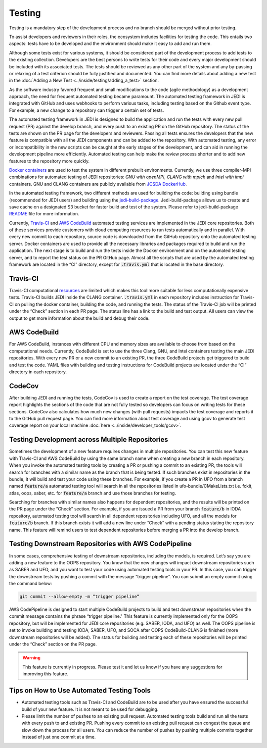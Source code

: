 #######
Testing
#######

Testing is a mandatory step of the development process and no branch should
be merged without prior testing.

To assist developers and reviewers in their roles, the ecosystem includes
facilities for testing the code.
This entails two aspects: tests have to be developed and the environment should
make it easy to add and run them.

Although some tests exist for various systems, it should be considered part of
the development process to add tests to the existing collection.
Developers are the best persons to write tests for their code and every major
development should be included with its associated tests.
The tests should be reviewed as any other part of the system and any by-passing
or relaxing of a test criterion should be fully justified and documented. You can
find more details about adding a new test in the
:doc:`Adding a New Test <../inside/testing/adding_a_test>` section.

As the software industry favored frequent and small modifications to the code
(agile methodology) as a development approach, the need for frequent automated
testing became paramount. The automated testing framework in JEDI is integrated
with GitHub and uses webhooks to perform various tasks, including testing based
on the Github event type. For example, a new change to a repository
can trigger a certain set of tests.

The automated testing framework in JEDI is designed to build the application and
run the tests with every new pull request (PR) against the develop branch,
and every push to an existing PR on the GitHub repository. The status
of the tests are shown on the PR page for the developers and reviewers.
Passing all tests ensures the developers that the new feature is compatible with
all the JEDI components and can be added to the repository. With automated
testing, any error or incompatibility in the new scripts can be caught at the
early stages of the development, and can aid in running the development pipeline
more efficiently. Automated testing can help make the review process shorter
and to add new features to the repository more quickly.

`Docker containers <https://jointcenterforsatellitedataassimilation-jedi-docs.readthedocs-hosted.com/en/1.3.0/using/jedi_environment/containers.html>`_
are used to
test the system in different prebuilt environments. Currently, we use three
compiler-MPI combinations for automated testing of JEDI repositories: *GNU with openMPI*,
*CLANG with mpich* and *Intel with impi* containers.
GNU and CLANG containers are publicly available from
`JCSDA DockerHub <https://hub.docker.com/u/jcsda>`_.

In the automated testing framework, two different methods are used for building
the code: building using bundle (recommended for JEDI users) and building using
the `jedi-build-package <https://github.com/jcsda/jedi-build-package>`_.
Jedi-build-package allows us to create and save cache on a designated S3 bucket
for faster build and test of the system. Please refer to jedi-build-package
`README <https://github.com/JCSDA/jedi-build-package/blob/develop/README.rst>`_
file for more information.

Currently, `Travis-CI <https://travis-ci.com>`_ and
`AWS CodeBuild <https://aws.amazon.com/codebuild/>`_ automated testing services are
implemented in the JEDI core repositories. Both of these services provide customers
with cloud computing resources to run tests automatically and in parallel.
With every new commit to each repository, source code is downloaded from the
GitHub repository onto the automated testing server.
Docker containers are used to provide all the necessary
libraries and packages required to build and run the application. The next stage
is to build and run the tests inside the Docker environment and on the automated
testing server, and to report the test status on the PR GitHub page.
Almost all the scripts that are used by the automated testing framework are located in
the “CI” directory, except for :code:`.travis.yml` that is located in the base directory.

Travis-CI
---------
Travis-CI computational `resources <https://docs.travis-ci.com/user/reference/overview/#virtualisation-environment-vs-operating-system>`_
are limited which makes this tool more suitable for
less computationally expensive tests. Travis-CI builds JEDI inside the CLANG
container. :code:`.travis.yml` in each repository includes instruction for
Travis-CI on pulling the docker container, building the code, and running the tests.
The status of the Travis-CI job will be printed under the “Check” section in each
PR page. The status line has a link to the build and test output.
All users can view the output to get more information
about the build and debug their code.

AWS CodeBuild
-------------
For AWS CodeBuild, instances with different CPU and memory sizes are available
to choose from based on the computational needs. Currently, CodeBuild is
set to use the three Clang, GNU, and Intel containers testing the main JEDI repositories.
With every new PR or a new commit to an existing PR, the three CodeBuild projects
get triggered to build and test the code. YAML files with building and testing
instructions for CodeBuild projects are located under the “CI” directory in each repository.

CodeCov
-------
After building JEDI and running the tests, CodeCov is used to create a report on
the test coverage. The test coverage report highlights the sections of the code
that are not fully tested so developers can focus on writing tests for these
sections. CodeCov also calculates how much new changes (with pull requests) impacts
the test coverage and reports it to the GitHub pull request page. You can find more
information about test coverage and using gcov to generate test coverage report on
your local machine :doc:`here <../inside/developer_tools/gcov>`.

Testing Development across Multiple Repositories
------------------------------------------------
Sometimes the development of a new feature requires changes in multiple
repositories. You can test this new feature with Travis-CI and AWS CodeBuild by using the
same branch name when creating a new branch in each repository.
When you invoke the automated testing tools by creating a PR or pushing a commit
to an existing PR, the tools will search for branches with a similar name as the branch
that is being tested. If such branches exist in repositories in the bundle, it
will build and test your code using these branches. For example, if you create a PR in UFO
from a branch named :code:`feature/a`  automated testing tool will search in all the
repositories listed in ufo-bundle/CMakeLists.txt i.e. fckit, atlas, oops, saber, etc.
for :code:`feature/a` branch and use those branches for testing.

Searching for branches with similar names also happens for dependent repositories,
and the results will be printed on the PR page under the “Check” section.
For example, if you are issued a PR from your branch :code:`feature/b` in IODA repository,
automated testing tool will search in all dependent repositories including UFO,
and all the models for :code:`feature/b` branch. If this branch exists it will add a new line under
“Check” with a pending status stating the repository name. This feature will remind
users to test dependent repositories before merging a PR into the develop branch.


Testing Downstream Repositories with AWS CodePipeline
-----------------------------------------------------
In some cases, comprehensive testing of downstream repositories, including the
models, is required. Let’s say you are adding a new feature to the OOPS repository.
You know that the new changes will impact downstream repositories such as SABER and
UFO, and you want to test your code using automated testing tools in your PR.
In this case, you can trigger the downstream tests by pushing a commit with the
message “trigger pipeline”. You can submit an empty commit using the command below:

.. code:: bash

  git commit --allow-empty -m “trigger pipeline”

AWS CodePipeline is designed to start multiple CodeBuild projects to build and test
downstream repositories when the commit message contains the phrase
“trigger pipeline." This feature is currently implemented only for the OOPS repository,
but will be implemented for JEDI core repositories (e.g. SABER, IODA, and UFO) as well.
The OOPS pipeline is set to invoke building and testing IODA, SABER, UFO, and SOCA
after OOPS CodeBuild-CLANG is finished (more downstream repositories will be added).
The status for building and testing each of these repositories will be printed under
the “Check” section on the PR page.

.. warning::
  This feature is currently in progress. Please test it and let us know if you have any suggestions for improving this feature.


Tips on How to Use Automated Testing Tools
------------------------------------------
* Automated testing tools such as Travis-CI and CodeBuild are to be used after you have ensured the successful build of your new feature. It is not meant to be used for debugging.

* Please limit the number of pushes to an existing pull request. Automated testing tools build and run all the tests with every push to and existing PR. Pushing every commit to an existing pull request can congest the queue and slow down the process for all users. You can reduce the number of pushes by pushing multiple commits together instead of just one commit at a time.
